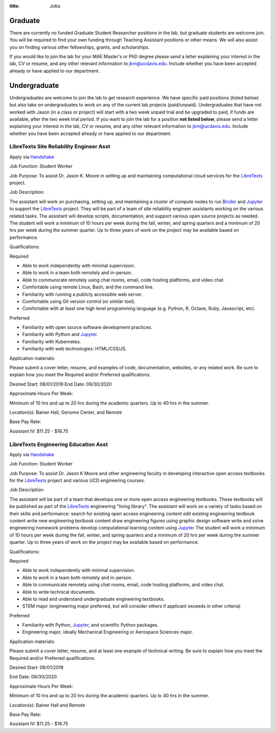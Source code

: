:title: Jobs

Graduate
========

There are currently no funded Graduate Student Researcher positions in the lab,
but graduate students are welcome join. You will be required to find your own
funding through Teaching Assistant positions or other means. We will also
assist you on finding various other fellowships, grants, and scholarships.

If you would like to join the lab for your MAE Master's or PhD degree please
send a letter explaining your interest in the lab, CV or resume, and any other
relevant information to jkm@ucdavis.edu. Include whether you have been accepted
already or have applied to our department.

Undergraduate
=============

Undergraduates are welcome to join the lab to get research experience. We have
specific paid positions (listed below) but also take on undergraduates to work
on any of the current lab projects (paid/unpaid). Undergraduates that have not
worked with Jason (in a class or project) will start with a two week unpaid
trial and be upgraded to paid, if funds are available, after the two week trial
period. If you want to join the lab for a position **not listed below**, please
send a letter explaining your interest in the lab, CV or resume, and any other
relevant information to jkm@ucdavis.edu. Include whether you have been accepted
already or have applied to our department.

LibreTexts Site Reliability Engineer Asst
-----------------------------------------

Apply via Handshake_

Job Function: Student Worker

Job Purpose: To assist Dr. Jason K. Moore in setting up and maintaining
computational cloud services for the LibreTexts_ project.

Job Description:

The assistant will work on purchasing, setting up, and maintaining a cluster of
compute nodes to run Binder_ and Jupyter_ to support the LibreTexts_ project.
They will be part of a team of site reliability engineer assistants working on
the various related tasks. The assistant will develop scripts, documentation,
and support various open source projects as needed. The student will work a
minimum of 10 hours per week during the fall, winter, and spring quarters and a
minimum of 20 hrs per week during the summer quarter. Up to three years of work
on the project may be available based on performance.

Qualifications:

Required

- Able to work independently with minimal supervision.
- Able to work in a team both remotely and in-person.
- Able to communicate remotely using chat rooms, email, code hosting platforms,
  and video chat.
- Comfortable using remote Linux, Bash, and the command line.
- Familiarity with running a publicly accessible web server.
- Comfortable using Git version control (or similar tool).
- Comfortable with at least one high level programming language (e.g. Python,
  R, Octave, Ruby, Javascript, etc).

Preferred

- Familiarity with open source software development practices.
- Familiarity with Python and Jupyter_.
- Familiarity with Kubernetes.
- Familiarity with web technologies: HTML/CSS/JS.

Application materials:

Please submit a cover letter, resume, and examples of code, documentation,
websites, or any related work. Be sure to explain how you meet the Required
and/or Preferred qualifications.

Desired Start: 08/01/2019
End Date: 09/30/2020

Approximate Hours Per Week:

Minimum of 10 hrs and up to 20 hrs during the academic quarters. Up to 40 hrs in the summer.

Location(s): Bainer Hall, Genome Center, and Remote

Base Pay Rate:

Assistant IV: $11.25 - $16.75


LibreTexts Engineering Education Asst
-------------------------------------

Apply via Handshake_

Job Function: Student Worker

Job Purpose: To assist Dr. Jason K Moore and other engineering faculty in
developing interactive open access textbooks for the LibreTexts_ project and
various UCD engineering courses.

Job Description:

The assistant will be part of a team that develops one or more open access
engineering textbooks. These textbooks will be published as part of the
LibreTexts_ engineering "living library". The assistant will work on a variety
of tasks based on their skills and performance: search for existing open access
engineering content edit existing engineering textbook content write new
engineering textbook content draw engineering figures using graphic design
software write and solve engineering homework problems develop computational
learning content using Jupyter_ The student will work a minimum of 10 hours per
week during the fall, winter, and spring quarters and a minimum of 20 hrs per
week during the summer quarter. Up to three years of work on the project may be
available based on performance.

Qualifications:

Required

- Able to work independently with minimal supervision.
- Able to work in a team both remotely and in-person.
- Able to communicate remotely using chat rooms, email, code hosting platforms,
  and video chat.
- Able to write technical documents.
- Able to read and understand undergraduate engineering textbooks.
- STEM major (engineering major preferred, but will consider others if
  applicant exceeds in other criteria)

Preferred

- Familiarity with Python, Jupyter_, and scientific Python packages.
- Engineering major, ideally Mechanical Engineering or Aerospace Sciences
  major.

Application materials:

Please submit a cover letter, resume, and at least one example of technical
writing. Be sure to explain how you meet the Required and/or Preferred
qualifications.

Desired Start: 08/01/2019

End Date: 09/30/2020

Approximate Hours Per Week:

Minimum of 10 hrs and up to 20 hrs during the academic quarters. Up to 40 hrs in the summer.

Location(s): Bainer Hall and Remote

Base Pay Rate:

Assistant IV: $11.25 - $16.75

.. _LibreTexts: http://libretexts.org
.. _Jupyter: http://jupyter.org
.. _ThebeLab: https://github.com/minrk/thebelab
.. _Binder: http://mybinder.org
.. _Handshake: https://joinhandshake.com/
